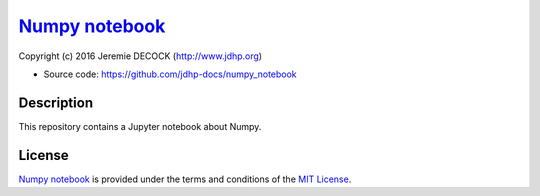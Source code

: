 =================
`Numpy notebook`_
=================

Copyright (c) 2016 Jeremie DECOCK (http://www.jdhp.org)

* Source code: https://github.com/jdhp-docs/numpy_notebook

Description
===========

This repository contains a Jupyter notebook about Numpy.

License
=======

`Numpy notebook`_ is provided under the terms and conditions of the
`MIT License`_.


.. _MIT License: http://opensource.org/licenses/MIT
.. _Numpy notebook: https://github.com/jdhp-docs/numpy_notebook

